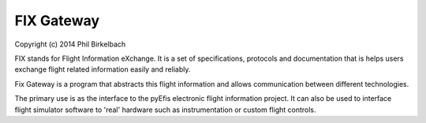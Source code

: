 ============
FIX Gateway
============

Copyright (c) 2014 Phil Birkelbach

FIX stands for Flight Information eXchange.  It is a set of specifications,
protocols and documentation that is helps users exchange flight related
information easily and reliably.

Fix Gateway is a program that abstracts this flight information and allows
communication between different technologies.

The primary use is as the interface to the pyEfis electronic flight information
project. It can also be used to interface flight simulator software to 'real'
hardware such as instrumentation or custom flight controls.
